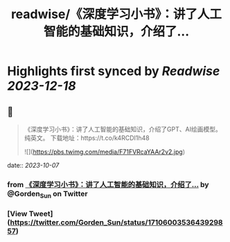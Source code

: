 :PROPERTIES:
:title: readwise/《深度学习小书》：讲了人工智能的基础知识，介绍了...
:END:

:PROPERTIES:
:author: [[Gorden_Sun on Twitter]]
:full-title: "《深度学习小书》：讲了人工智能的基础知识，介绍了..."
:category: [[tweets]]
:url: https://twitter.com/Gorden_Sun/status/1710600353643929857
:image-url: https://pbs.twimg.com/profile_images/1522159828231409664/GPpXyPT1.jpg
:END:

* Highlights first synced by [[Readwise]] [[2023-12-18]]
** 📌
#+BEGIN_QUOTE
《深度学习小书》：讲了人工智能的基础知识，介绍了GPT、AI绘画模型。纯英文。
下载地址：https://t.co/k4RCDI1h48 

![](https://pbs.twimg.com/media/F71FVRcaYAAr2v2.jpg) 
#+END_QUOTE
    date:: [[2023-10-07]]
*** from _《深度学习小书》：讲了人工智能的基础知识，介绍了..._ by @Gorden_Sun on Twitter
*** [View Tweet](https://twitter.com/Gorden_Sun/status/1710600353643929857)